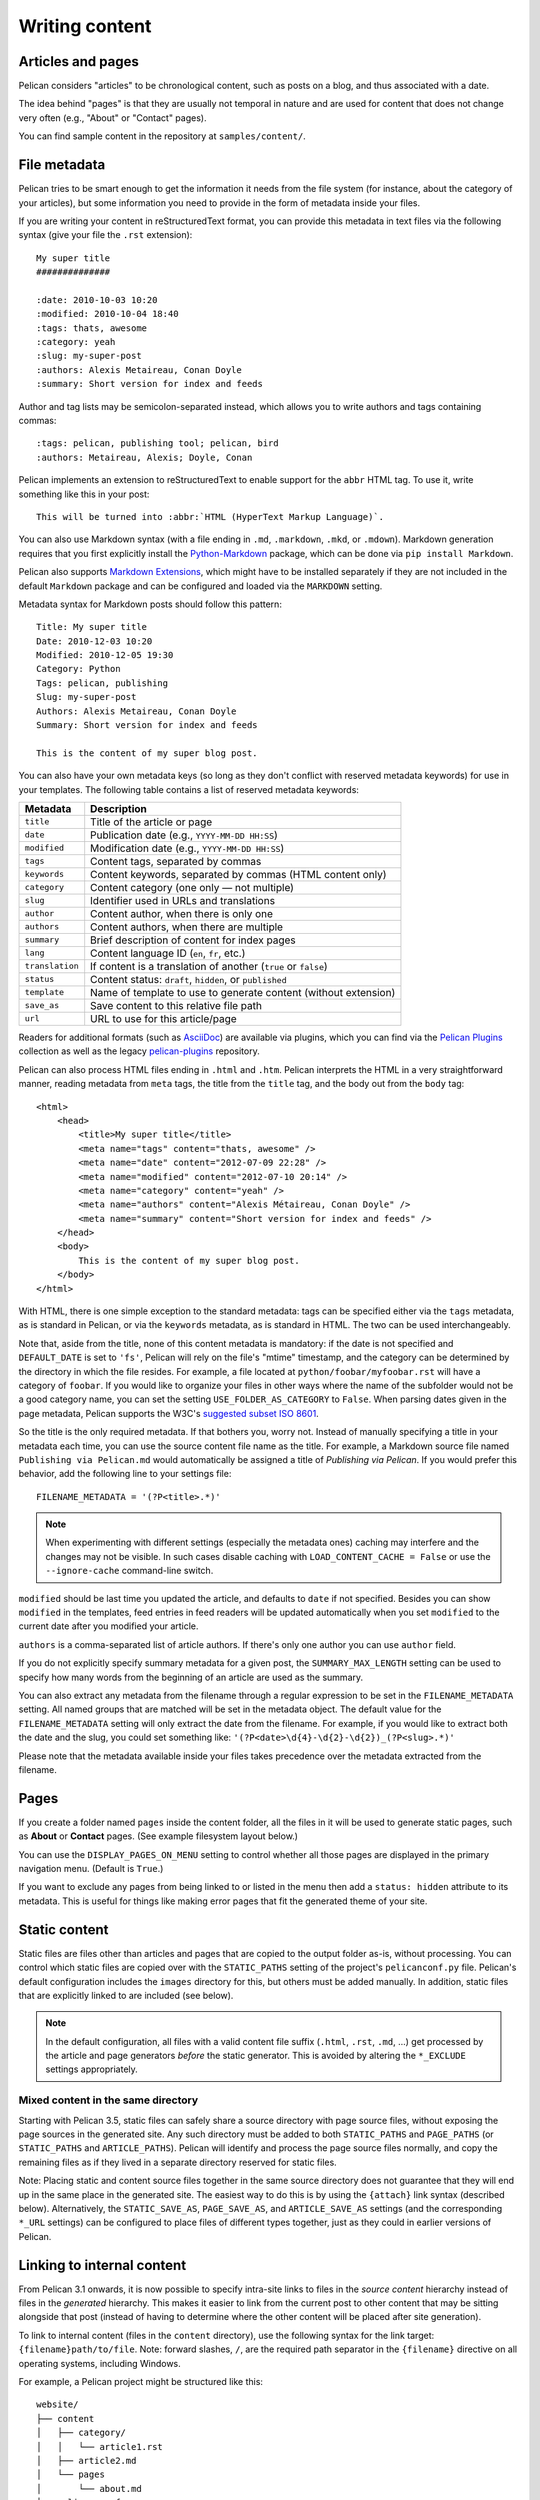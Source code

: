 Writing content
###############

Articles and pages
==================

Pelican considers "articles" to be chronological content, such as posts on a
blog, and thus associated with a date.

The idea behind "pages" is that they are usually not temporal in nature and are
used for content that does not change very often (e.g., "About" or "Contact"
pages).

You can find sample content in the repository at ``samples/content/``.

.. _internal_metadata:

File metadata
=============

Pelican tries to be smart enough to get the information it needs from the
file system (for instance, about the category of your articles), but some
information you need to provide in the form of metadata inside your files.

If you are writing your content in reStructuredText format, you can provide
this metadata in text files via the following syntax (give your file the
``.rst`` extension)::

    My super title
    ##############

    :date: 2010-10-03 10:20
    :modified: 2010-10-04 18:40
    :tags: thats, awesome
    :category: yeah
    :slug: my-super-post
    :authors: Alexis Metaireau, Conan Doyle
    :summary: Short version for index and feeds

Author and tag lists may be semicolon-separated instead, which allows
you to write authors and tags containing commas::

    :tags: pelican, publishing tool; pelican, bird
    :authors: Metaireau, Alexis; Doyle, Conan

Pelican implements an extension to reStructuredText to enable support for the
``abbr`` HTML tag. To use it, write something like this in your post::

    This will be turned into :abbr:`HTML (HyperText Markup Language)`.

You can also use Markdown syntax (with a file ending in ``.md``, ``.markdown``,
``.mkd``, or ``.mdown``). Markdown generation requires that you first
explicitly install the Python-Markdown_ package, which can be done via ``pip
install Markdown``.

Pelican also supports `Markdown Extensions`_, which might have to be installed
separately if they are not included in the default ``Markdown`` package and can
be configured and loaded via the ``MARKDOWN`` setting.

Metadata syntax for Markdown posts should follow this pattern::

    Title: My super title
    Date: 2010-12-03 10:20
    Modified: 2010-12-05 19:30
    Category: Python
    Tags: pelican, publishing
    Slug: my-super-post
    Authors: Alexis Metaireau, Conan Doyle
    Summary: Short version for index and feeds

    This is the content of my super blog post.

You can also have your own metadata keys (so long as they don't conflict with
reserved metadata keywords) for use in your templates. The following table
contains a list of reserved metadata keywords:

=============== ===============================================================
    Metadata                              Description
=============== ===============================================================
``title``       Title of the article or page
``date``        Publication date (e.g., ``YYYY-MM-DD HH:SS``)
``modified``    Modification date (e.g., ``YYYY-MM-DD HH:SS``)
``tags``        Content tags, separated by commas
``keywords``    Content keywords, separated by commas (HTML content only)
``category``    Content category (one only — not multiple)
``slug``        Identifier used in URLs and translations
``author``      Content author, when there is only one
``authors``     Content authors, when there are multiple
``summary``     Brief description of content for index pages
``lang``        Content language ID (``en``, ``fr``, etc.)
``translation`` If content is a translation of another (``true`` or ``false``)
``status``      Content status: ``draft``, ``hidden``, or ``published``
``template``    Name of template to use to generate content (without extension)
``save_as``     Save content to this relative file path
``url``         URL to use for this article/page
=============== ===============================================================

Readers for additional formats (such as AsciiDoc_) are available via plugins,
which you can find via the `Pelican Plugins`_ collection as well as the legacy
`pelican-plugins`_ repository.

Pelican can also process HTML files ending in ``.html`` and ``.htm``. Pelican
interprets the HTML in a very straightforward manner, reading metadata from
``meta`` tags, the title from the ``title`` tag, and the body out from the
``body`` tag::

    <html>
        <head>
            <title>My super title</title>
            <meta name="tags" content="thats, awesome" />
            <meta name="date" content="2012-07-09 22:28" />
            <meta name="modified" content="2012-07-10 20:14" />
            <meta name="category" content="yeah" />
            <meta name="authors" content="Alexis Métaireau, Conan Doyle" />
            <meta name="summary" content="Short version for index and feeds" />
        </head>
        <body>
            This is the content of my super blog post.
        </body>
    </html>

With HTML, there is one simple exception to the standard metadata: tags can be
specified either via the ``tags`` metadata, as is standard in Pelican, or via
the ``keywords`` metadata, as is standard in HTML. The two can be used
interchangeably.

Note that, aside from the title, none of this content metadata is mandatory:
if the date is not specified and ``DEFAULT_DATE`` is set to ``'fs'``, Pelican
will rely on the file's "mtime" timestamp, and the category can be determined
by the directory in which the file resides. For example, a file located at
``python/foobar/myfoobar.rst`` will have a category of ``foobar``. If you would
like to organize your files in other ways where the name of the subfolder would
not be a good category name, you can set the setting ``USE_FOLDER_AS_CATEGORY``
to ``False``.  When parsing dates given in the page metadata, Pelican supports
the W3C's `suggested subset ISO 8601`__.

So the title is the only required metadata. If that bothers you, worry not.
Instead of manually specifying a title in your metadata each time, you can use
the source content file name as the title. For example, a Markdown source file
named ``Publishing via Pelican.md`` would automatically be assigned a title of
*Publishing via Pelican*. If you would prefer this behavior, add the following
line to your settings file::

    FILENAME_METADATA = '(?P<title>.*)'

.. note::

   When experimenting with different settings (especially the metadata
   ones) caching may interfere and the changes may not be visible. In
   such cases disable caching with ``LOAD_CONTENT_CACHE = False`` or
   use the ``--ignore-cache`` command-line switch.

__ `W3C ISO 8601`_

``modified`` should be last time you updated the article, and defaults to
``date`` if not specified. Besides you can show ``modified`` in the templates,
feed entries in feed readers will be updated automatically when you set
``modified`` to the current date after you modified your article.

``authors`` is a comma-separated list of article authors. If there's only one
author you can use ``author`` field.

If you do not explicitly specify summary metadata for a given post, the
``SUMMARY_MAX_LENGTH`` setting can be used to specify how many words from the
beginning of an article are used as the summary.

You can also extract any metadata from the filename through a regular
expression to be set in the ``FILENAME_METADATA`` setting. All named groups
that are matched will be set in the metadata object. The default value for the
``FILENAME_METADATA`` setting will only extract the date from the filename. For
example, if you would like to extract both the date and the slug, you could set
something like: ``'(?P<date>\d{4}-\d{2}-\d{2})_(?P<slug>.*)'``

Please note that the metadata available inside your files takes precedence over
the metadata extracted from the filename.

Pages
=====

If you create a folder named ``pages`` inside the content folder, all the
files in it will be used to generate static pages, such as **About** or
**Contact** pages. (See example filesystem layout below.)

You can use the ``DISPLAY_PAGES_ON_MENU`` setting to control whether all those
pages are displayed in the primary navigation menu. (Default is ``True``.)

If you want to exclude any pages from being linked to or listed in the menu
then add a ``status: hidden`` attribute to its metadata. This is useful for
things like making error pages that fit the generated theme of your site.

Static content
==============

Static files are files other than articles and pages that are copied to the
output folder as-is, without processing. You can control which static files
are copied over with the ``STATIC_PATHS`` setting of the project's
``pelicanconf.py`` file. Pelican's default configuration includes the
``images`` directory for this, but others must be added manually. In addition,
static files that are explicitly linked to are included (see below).

.. note::

   In the default configuration, all files with a valid content file suffix
   (``.html``, ``.rst``, ``.md``, ...) get processed by the article and page
   generators *before* the static generator. This is avoided by altering the
   ``*_EXCLUDE`` settings appropriately.

Mixed content in the same directory
-----------------------------------

Starting with Pelican 3.5, static files can safely share a source directory
with page source files, without exposing the page sources in the generated
site. Any such directory must be added to both ``STATIC_PATHS`` and
``PAGE_PATHS`` (or ``STATIC_PATHS`` and ``ARTICLE_PATHS``). Pelican will
identify and process the page source files normally, and copy the remaining
files as if they lived in a separate directory reserved for static files.

Note: Placing static and content source files together in the same source
directory does not guarantee that they will end up in the same place in the
generated site. The easiest way to do this is by using the ``{attach}`` link
syntax (described below). Alternatively, the ``STATIC_SAVE_AS``,
``PAGE_SAVE_AS``, and ``ARTICLE_SAVE_AS`` settings (and the corresponding
``*_URL`` settings) can be configured to place files of different types
together, just as they could in earlier versions of Pelican.

.. _ref-linking-to-internal-content:

Linking to internal content
===========================

From Pelican 3.1 onwards, it is now possible to specify intra-site links to
files in the *source content* hierarchy instead of files in the *generated*
hierarchy. This makes it easier to link from the current post to other content
that may be sitting alongside that post (instead of having to determine where
the other content will be placed after site generation).

To link to internal content (files in the ``content`` directory), use the
following syntax for the link target: ``{filename}path/to/file``.
Note: forward slashes, ``/``,
are the required path separator in the ``{filename}`` directive
on all operating systems, including Windows.

For example, a Pelican project might be structured like this::

    website/
    ├── content
    │   ├── category/
    │   │   └── article1.rst
    │   ├── article2.md
    │   └── pages
    │       └── about.md
    └── pelican.conf.py

In this example, ``article1.rst`` could look like this::

    The first article
    #################

    :date: 2012-12-01 10:02

    See below intra-site link examples in reStructuredText format.

    `a link relative to the current file <{filename}../article2.md>`_
    `a link relative to the content root <{filename}/article2.md>`_

and ``article2.md``::

    Title: The second article
    Date: 2012-12-01 10:02

    See below intra-site link examples in Markdown format.

    [a link relative to the current file]({filename}category/article1.rst)
    [a link relative to the content root]({filename}/category/article1.rst)

Linking to static files
-----------------------

You can link to static content using ``{static}path/to/file``. Files linked to
with this syntax will automatically be copied to the output directory, even if
the source directories containing them are not included in the ``STATIC_PATHS``
setting of the project's ``pelicanconf.py`` file.

For example, a project's content directory might be structured like this::

    content
    ├── images
    │   └── han.jpg
    ├── pdfs
    │   └── menu.pdf
    └── pages
        └── test.md

``test.md`` would include::

    ![Alt Text]({static}/images/han.jpg)
    [Our Menu]({static}/pdfs/menu.pdf)

Site generation would then copy ``han.jpg`` to ``output/images/han.jpg``,
``menu.pdf`` to ``output/pdfs/menu.pdf``, and write the appropriate links
in ``test.md``.

If you use ``{static}`` to link to an article or a page, this will be turned
into a link to its source code.

Attaching static files
----------------------

Starting with Pelican 3.5, static files can be "attached" to a page or article
using this syntax for the link target: ``{attach}path/to/file``. This works
like the ``{static}`` syntax, but also relocates the static file into the
linking document's output directory. If the static file originates from a
subdirectory beneath the linking document's source, that relationship will be
preserved on output. Otherwise, it will become a sibling of the linking
document.

This only works for linking to static files.

For example, a project's content directory might be structured like this::

    content
    ├── blog
    │   ├── icons
    │   │   └── icon.png
    │   ├── photo.jpg
    │   └── testpost.md
    └── downloads
        └── archive.zip

``pelicanconf.py`` would include::

    PATH = 'content'
    ARTICLE_PATHS = ['blog']
    ARTICLE_SAVE_AS = '{date:%Y}/{slug}.html'
    ARTICLE_URL = '{date:%Y}/{slug}.html'

``testpost.md`` would include::

    Title: Test Post
    Category: test
    Date: 2014-10-31

    ![Icon]({attach}icons/icon.png)
    ![Photo]({attach}photo.jpg)
    [Downloadable File]({attach}/downloads/archive.zip)

Site generation would then produce an output directory structured like this::

    output
    └── 2014
        ├── archive.zip
        ├── icons
        │   └── icon.png
        ├── photo.jpg
        └── test-post.html

Notice that all the files linked using ``{attach}`` ended up in or beneath
the article's output directory.

If a static file is linked multiple times, the relocating feature of
``{attach}`` will only work in the first of those links to be processed.
After the first link, Pelican will treat ``{attach}`` like ``{static}``.
This avoids breaking the already-processed links.

**Be careful when linking to a file from multiple documents:**
Since the first link to a file finalizes its location and Pelican does
not define the order in which documents are processed, using ``{attach}`` on a
file linked by multiple documents can cause its location to change from one
site build to the next. (Whether this happens in practice will depend on the
operating system, file system, version of Pelican, and documents being added,
modified, or removed from the project.) Any external sites linking to the
file's old location might then find their links broken. **It is therefore
advisable to use {attach} only if you use it in all links to a file, and only
if the linking documents share a single directory.** Under these conditions,
the file's output location will not change in future builds. In cases where
these precautions are not possible, consider using ``{static}`` links instead
of ``{attach}``, and letting the file's location be determined by the project's
``STATIC_SAVE_AS`` and ``STATIC_URL`` settings. (Per-file ``save_as`` and
``url`` overrides can still be set in ``EXTRA_PATH_METADATA``.)

.. note::
    When using ``{attach}``, any parent directory in ``*_URL`` / ``*_SAVE_AS``
    settings should match each other. See also: :ref:`url-settings`

Linking to authors, categories, index and tags
----------------------------------------------

You can link to authors, categories, index and tags using the ``{author}name``,
``{category}foobar``, ``{index}`` and ``{tag}tagname`` syntax.

Deprecated internal link syntax
-------------------------------

To remain compatible with earlier versions, Pelican still supports vertical
bars (``||``) in addition to curly braces (``{}``) for internal links. For
example: ``|filename|an_article.rst``, ``|tag|tagname``, ``|category|foobar``.
The syntax was changed from ``||`` to ``{}`` to avoid collision with Markdown
extensions or reST directives. Similarly, Pelican also still supports linking
to static content with ``{filename}``. The syntax was changed to ``{static}``
to allow linking to both generated articles and pages and their static sources.

Support for the old syntax may eventually be removed.

Including other files
---------------------
Both Markdown and reStructuredText syntaxes provide mechanisms for this.

Following below are some examples for **reStructuredText** using `the include directive`_:

    .. code-block:: rst

        .. include:: file.rst

Include a fragment of a file delimited by two identifiers, highlighted as C++ (slicing based on line numbers is also possible):

    .. code-block:: rst

        .. include:: main.cpp
            :code: c++
            :start-after: // begin
            :end-before: // end

Include a raw HTML file (or an inline SVG) and put it directly into the output without any processing:

    .. code-block:: rst

        .. raw:: html
            :file: table.html

For **Markdown**, one must rely on an extension. For example, using the `mdx_include plugin`_:

    .. code-block:: none

        ```html
        {! template.html !}
        ```


Importing an existing site
==========================

It is possible to import your site from WordPress, Tumblr, Dotclear, and RSS
feeds using a simple script. See :ref:`import`.

Translations
============

It is possible to translate articles. To do so, you need to add a ``lang`` meta
attribute to your articles/pages and set a ``DEFAULT_LANG`` setting (which is
English [en] by default). With those settings in place, only articles with the
default language will be listed, and each article will be accompanied by a list
of available translations for that article.

.. note::

   This core Pelican functionality does not create sub-sites
   (e.g. ``example.com/de``) with translated templates for each
   language. For such advanced functionality the `i18n_subsites
   plugin`_ can be used.

By default, Pelican uses the article's URL "slug" to determine if two or more
articles are translations of one another. (This can be changed with the
``ARTICLE_TRANSLATION_ID`` setting.) The slug can be set manually in the file's
metadata; if not set explicitly, Pelican will auto-generate the slug from the
title of the article.

Here is an example of two articles, one in English and the other in French.

The English article::

    Foobar is not dead
    ##################

    :slug: foobar-is-not-dead
    :lang: en

    That's true, foobar is still alive!

And the French version::

    Foobar n'est pas mort !
    #######################

    :slug: foobar-is-not-dead
    :lang: fr

    Oui oui, foobar est toujours vivant !

Post content quality notwithstanding, you can see that only item in common
between the two articles is the slug, which is functioning here as an
identifier. If you'd rather not explicitly define the slug this way, you must
then instead ensure that the translated article titles are identical, since the
slug will be auto-generated from the article title.

If you do not want the original version of one specific article to be detected
by the ``DEFAULT_LANG`` setting, use the ``translation`` metadata to specify
which posts are translations::

    Foobar is not dead
    ##################

    :slug: foobar-is-not-dead
    :lang: en
    :translation: true

    That's true, foobar is still alive!


.. _internal_pygments_options:

Syntax highlighting
===================

Pelican can provide colorized syntax highlighting for your code blocks.
To do so, you must use the following conventions inside your content files.

For reStructuredText, use the ``code-block`` directive to specify the type
of code to be highlighted (in these examples, we'll use ``python``)::

    .. code-block:: python

       print("Pelican is a static site generator.")

For Markdown, which utilizes the `CodeHilite extension`_ to provide syntax
highlighting, include the language identifier just above the code block,
indenting both the identifier and the code::

    There are two ways to specify the identifier:

        :::python
        print("The triple-colon syntax will *not* show line numbers.")

    To display line numbers, use a path-less shebang instead of colons:

        #!python
        print("The path-less shebang syntax *will* show line numbers.")

The specified identifier (e.g. ``python``, ``ruby``) should be one that
appears on the `list of available lexers <https://pygments.org/docs/lexers/>`_.

When using reStructuredText the following options are available in the
`code-block` directive:

=============   ============  =========================================
Option          Valid values  Description
=============   ============  =========================================
anchorlinenos   N/A           If present, wrap line numbers in ``<a>`` tags.
classprefix     string        String to prepend to token class names
hl_lines        numbers       List of lines to be highlighted, where
                              line numbers to highlight are separated
                              by a space. This is similar to
                              ``emphasize-lines`` in Sphinx, but it
                              does not support a range of line numbers
                              separated by a hyphen, or comma-separated
                              line numbers.
lineanchors     string        Wrap each line in an anchor using this
                              string and -linenumber.
linenos         string        If present or set to "table", output line
                              numbers in a table; if set to
                              "inline", output them inline. "none" means
                              do not output the line numbers for this
                              table.
linenospecial   number        If set, every nth line will be given the
                              'special' CSS class.
linenostart     number        Line number for the first line.
linenostep      number        Print every nth line number.
lineseparator   string        String to print between lines of code,
                              '\n' by default.
linespans       string        Wrap each line in a span using this and
                              -linenumber.
nobackground    N/A           If set, do not output background color for
                              the wrapping element
nowrap          N/A           If set, do not wrap the tokens at all.
tagsfile        string        ctags file to use for name definitions.
tagurlformat    string        format for the ctag links.
=============   ============  =========================================

Note that, depending on the version, your Pygments module might not have
all of these options available. Refer to the *HtmlFormatter* section of the
`Pygments documentation <https://pygments.org/docs/formatters/>`_ for more
details on each of the options.

For example, the following code block enables line numbers, starting at 153,
and prefixes the Pygments CSS classes with *pgcss* to make the names
more unique and avoid possible CSS conflicts::

    .. code-block:: identifier
        :classprefix: pgcss
        :linenos: table
        :linenostart: 153

       <indented code block goes here>

It is also possible to specify the ``PYGMENTS_RST_OPTIONS`` variable in your
Pelican settings file to include options that will be automatically applied to
every code block.

For example, if you want to have line numbers displayed for every code block
and a CSS prefix you would set this variable to::

    PYGMENTS_RST_OPTIONS = {'classprefix': 'pgcss', 'linenos': 'table'}

If specified, settings for individual code blocks will override the defaults in
your settings file.

Publishing drafts
=================

If you want to publish an article or a page as a draft (for friends to review
before publishing, for example), you can add a ``Status: draft`` attribute to
its metadata. That article will then be output to the ``drafts`` folder and not
listed on the index page nor on any category or tag page.

If your articles should be automatically published as a draft (to not
accidentally publish an article before it is finished), include the status in
the ``DEFAULT_METADATA``::

    DEFAULT_METADATA = {
        'status': 'draft',
    }

To publish a post when the default status is ``draft``, update the post's
metadata to include ``Status: published``.

Hidden Posts
============

Like pages, posts can also be marked as ``hidden`` with the ``Status: hidden``
attribute. Hidden posts will be output to ``ARTICLE_SAVE_AS`` as expected, but
are not included by default in tag, category, and author indexes, nor in the
main article feed. This has the effect of creating an "unlisted" post.

.. _W3C ISO 8601: https://www.w3.org/TR/NOTE-datetime
.. _AsciiDoc: https://www.methods.co.nz/asciidoc/
.. _Pelican Plugins: https://github.com/pelican-plugins
.. _pelican-plugins: https://github.com/getpelican/pelican-plugins
.. _Python-Markdown: https://github.com/Python-Markdown/markdown
.. _Markdown Extensions: https://python-markdown.github.io/extensions/
.. _CodeHilite extension: https://python-markdown.github.io/extensions/code_hilite/#syntax
.. _i18n_subsites plugin: https://github.com/getpelican/pelican-plugins/tree/master/i18n_subsites
.. _the include directive: http://docutils.sourceforge.net/docs/ref/rst/directives.html#include
.. _mdx_include plugin: https://github.com/neurobin/mdx_include
